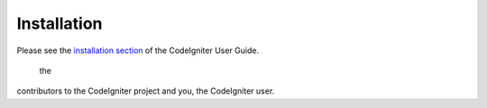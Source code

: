 
************
Installation
************

Please see the `installation section <https://codeigniter.com/userguide3/installation/index.html>`_
of the CodeIgniter User Guide.
 the
contributors to the CodeIgniter project and you, the CodeIgniter user.
